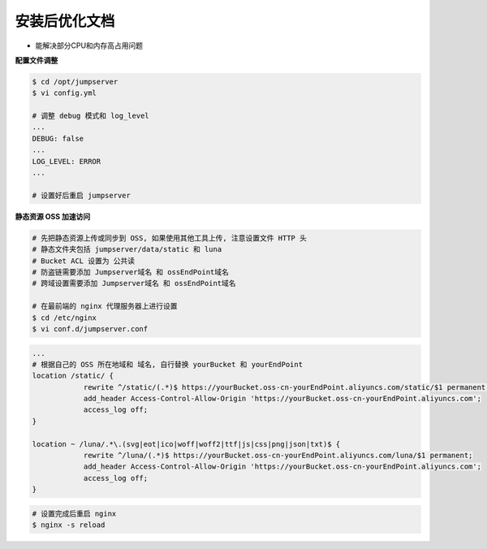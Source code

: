 安装后优化文档
--------------------------------

- 能解决部分CPU和内存高占用问题

**配置文件调整**

.. code-block:: shell

    $ cd /opt/jumpserver
    $ vi config.yml

    # 调整 debug 模式和 log_level
    ...
    DEBUG: false
    ...
    LOG_LEVEL: ERROR
    ...

    # 设置好后重启 jumpserver

**静态资源 OSS 加速访问**

.. code-block:: shell

    # 先把静态资源上传或同步到 OSS, 如果使用其他工具上传, 注意设置文件 HTTP 头
    # 静态文件夹包括 jumpserver/data/static 和 luna
    # Bucket ACL 设置为 公共读
    # 防盗链需要添加 Jumpserver域名 和 ossEndPoint域名
    # 跨域设置需要添加 Jumpserver域名 和 ossEndPoint域名

    # 在最前端的 nginx 代理服务器上进行设置
    $ cd /etc/nginx
    $ vi conf.d/jumpserver.conf

.. code-block:: nginx

    ...
    # 根据自己的 OSS 所在地域和 域名, 自行替换 yourBucket 和 yourEndPoint
    location /static/ {
                rewrite ^/static/(.*)$ https://yourBucket.oss-cn-yourEndPoint.aliyuncs.com/static/$1 permanent;
                add_header Access-Control-Allow-Origin 'https://yourBucket.oss-cn-yourEndPoint.aliyuncs.com';
                access_log off;
    }

    location ~ /luna/.*\.(svg|eot|ico|woff|woff2|ttf|js|css|png|json|txt)$ {
                rewrite ^/luna/(.*)$ https://yourBucket.oss-cn-yourEndPoint.aliyuncs.com/luna/$1 permanent;
                add_header Access-Control-Allow-Origin 'https://yourBucket.oss-cn-yourEndPoint.aliyuncs.com';
                access_log off;
    }

.. code-block:: shell

    # 设置完成后重启 nginx
    $ nginx -s reload
